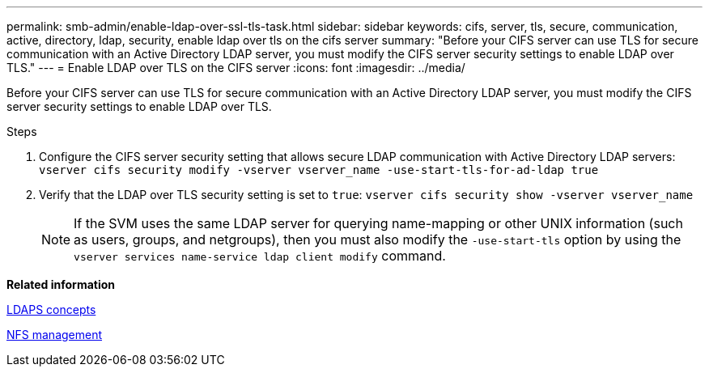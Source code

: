 ---
permalink: smb-admin/enable-ldap-over-ssl-tls-task.html
sidebar: sidebar
keywords: cifs, server, tls, secure, communication, active, directory, ldap, security, enable ldap over tls on the cifs server
summary: "Before your CIFS server can use TLS for secure communication with an Active Directory LDAP server, you must modify the CIFS server security settings to enable LDAP over TLS."
---
= Enable LDAP over TLS on the CIFS server
:icons: font
:imagesdir: ../media/

[.lead]
Before your CIFS server can use TLS for secure communication with an Active Directory LDAP server, you must modify the CIFS server security settings to enable LDAP over TLS.

.Steps

. Configure the CIFS server security setting that allows secure LDAP communication with Active Directory LDAP servers: `vserver cifs security modify -vserver vserver_name -use-start-tls-for-ad-ldap true`
. Verify that the LDAP over TLS security setting is set to `true`: `vserver cifs security show -vserver vserver_name`
+
[NOTE]
====
If the SVM uses the same LDAP server for querying name-mapping or other UNIX information (such as users, groups, and netgroups), then you must also modify the `-use-start-tls` option by using the `vserver services name-service ldap client modify` command.
====

*Related information*

xref:ldaps-concepts-concept.adoc[LDAPS concepts]

https://docs.netapp.com/us-en/ontap/nfs-admin/index.html[NFS management]
